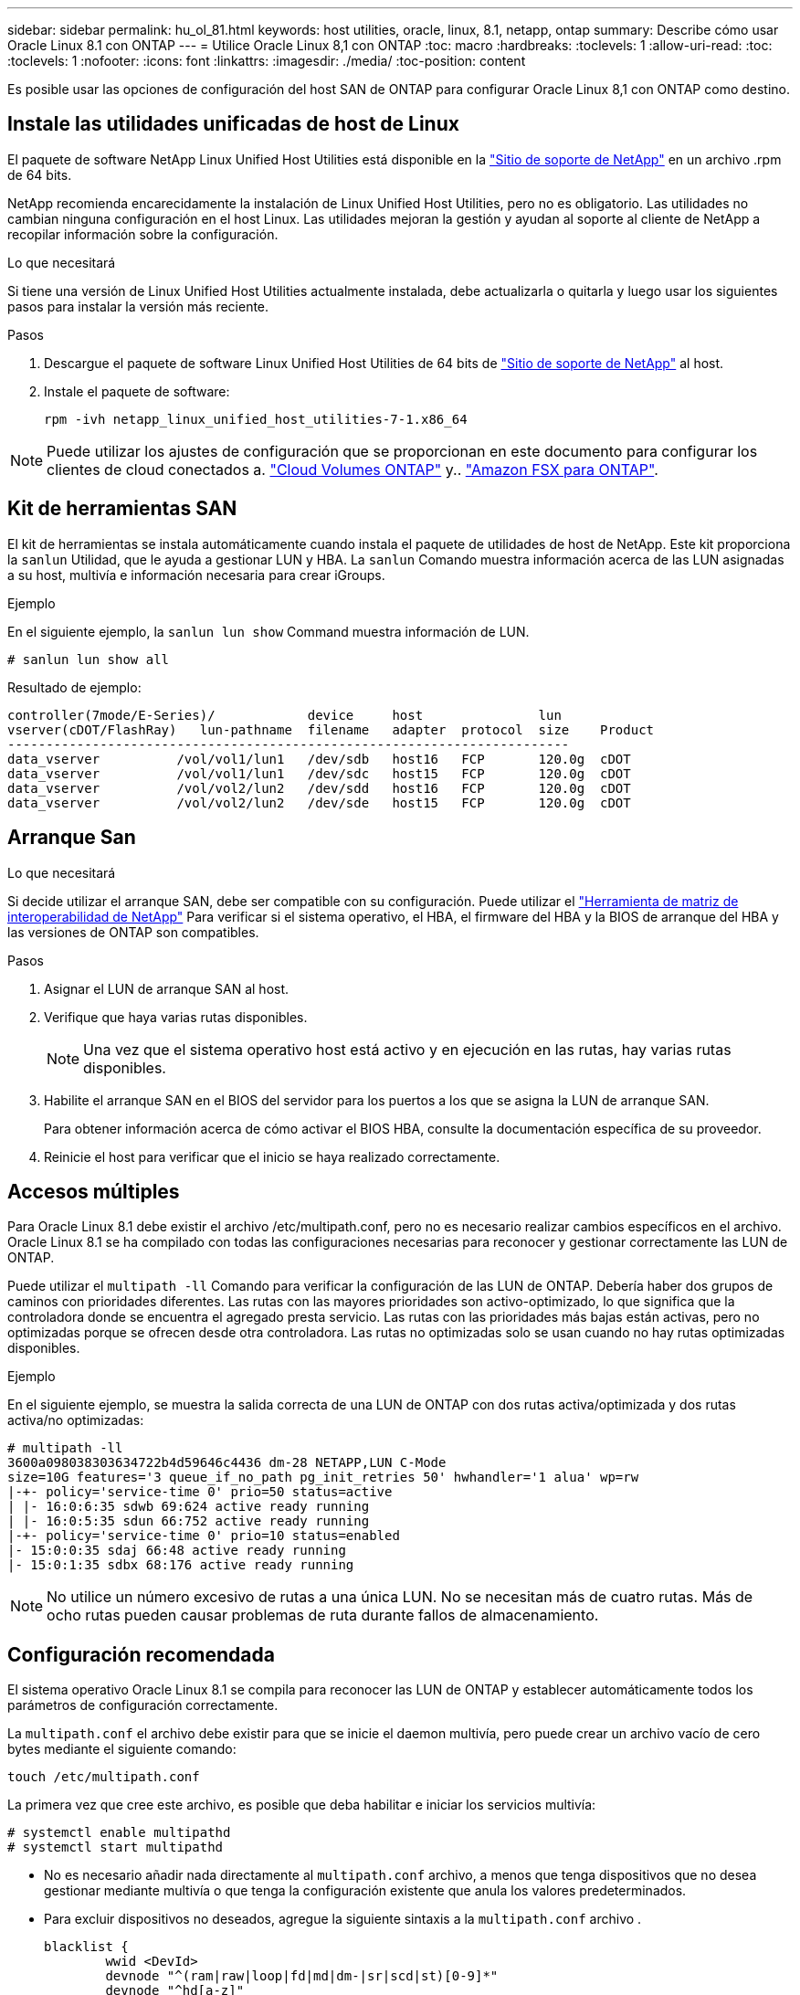 ---
sidebar: sidebar 
permalink: hu_ol_81.html 
keywords: host utilities, oracle, linux, 8.1, netapp, ontap 
summary: Describe cómo usar Oracle Linux 8.1 con ONTAP 
---
= Utilice Oracle Linux 8,1 con ONTAP
:toc: macro
:hardbreaks:
:toclevels: 1
:allow-uri-read: 
:toc: 
:toclevels: 1
:nofooter: 
:icons: font
:linkattrs: 
:imagesdir: ./media/
:toc-position: content


[role="lead"]
Es posible usar las opciones de configuración del host SAN de ONTAP para configurar Oracle Linux 8,1 con ONTAP como destino.



== Instale las utilidades unificadas de host de Linux

El paquete de software NetApp Linux Unified Host Utilities está disponible en la link:https://mysupport.netapp.com/site/products/all/details/hostutilities/downloads-tab/download/61343/7.1/downloads["Sitio de soporte de NetApp"^] en un archivo .rpm de 64 bits.

NetApp recomienda encarecidamente la instalación de Linux Unified Host Utilities, pero no es obligatorio. Las utilidades no cambian ninguna configuración en el host Linux. Las utilidades mejoran la gestión y ayudan al soporte al cliente de NetApp a recopilar información sobre la configuración.

.Lo que necesitará
Si tiene una versión de Linux Unified Host Utilities actualmente instalada, debe actualizarla o quitarla y luego usar los siguientes pasos para instalar la versión más reciente.

.Pasos
. Descargue el paquete de software Linux Unified Host Utilities de 64 bits de https://mysupport.netapp.com/site/products/all/details/hostutilities/downloads-tab/download/61343/7.1/downloads["Sitio de soporte de NetApp"^] al host.
. Instale el paquete de software:
+
`rpm -ivh netapp_linux_unified_host_utilities-7-1.x86_64`




NOTE: Puede utilizar los ajustes de configuración que se proporcionan en este documento para configurar los clientes de cloud conectados a. link:https://docs.netapp.com/us-en/cloud-manager-cloud-volumes-ontap/index.html["Cloud Volumes ONTAP"^] y.. link:https://docs.netapp.com/us-en/cloud-manager-fsx-ontap/index.html["Amazon FSX para ONTAP"^].



== Kit de herramientas SAN

El kit de herramientas se instala automáticamente cuando instala el paquete de utilidades de host de NetApp. Este kit proporciona la `sanlun` Utilidad, que le ayuda a gestionar LUN y HBA. La `sanlun` Comando muestra información acerca de las LUN asignadas a su host, multivía e información necesaria para crear iGroups.

.Ejemplo
En el siguiente ejemplo, la `sanlun lun show` Command muestra información de LUN.

[source, cli]
----
# sanlun lun show all
----
Resultado de ejemplo:

[listing]
----
controller(7mode/E-Series)/            device     host               lun
vserver(cDOT/FlashRay)   lun-pathname  filename   adapter  protocol  size    Product
-------------------------------------------------------------------------
data_vserver          /vol/vol1/lun1   /dev/sdb   host16   FCP       120.0g  cDOT
data_vserver          /vol/vol1/lun1   /dev/sdc   host15   FCP       120.0g  cDOT
data_vserver          /vol/vol2/lun2   /dev/sdd   host16   FCP       120.0g  cDOT
data_vserver          /vol/vol2/lun2   /dev/sde   host15   FCP       120.0g  cDOT
----


== Arranque San

.Lo que necesitará
Si decide utilizar el arranque SAN, debe ser compatible con su configuración. Puede utilizar el link:https://mysupport.netapp.com/matrix/imt.jsp?components=91863;&solution=1&isHWU&src=IMT["Herramienta de matriz de interoperabilidad de NetApp"^] Para verificar si el sistema operativo, el HBA, el firmware del HBA y la BIOS de arranque del HBA y las versiones de ONTAP son compatibles.

.Pasos
. Asignar el LUN de arranque SAN al host.
. Verifique que haya varias rutas disponibles.
+

NOTE: Una vez que el sistema operativo host está activo y en ejecución en las rutas, hay varias rutas disponibles.

. Habilite el arranque SAN en el BIOS del servidor para los puertos a los que se asigna la LUN de arranque SAN.
+
Para obtener información acerca de cómo activar el BIOS HBA, consulte la documentación específica de su proveedor.

. Reinicie el host para verificar que el inicio se haya realizado correctamente.




== Accesos múltiples

Para Oracle Linux 8.1 debe existir el archivo /etc/multipath.conf, pero no es necesario realizar cambios específicos en el archivo. Oracle Linux 8.1 se ha compilado con todas las configuraciones necesarias para reconocer y gestionar correctamente las LUN de ONTAP.

Puede utilizar el `multipath -ll` Comando para verificar la configuración de las LUN de ONTAP. Debería haber dos grupos de caminos con prioridades diferentes. Las rutas con las mayores prioridades son activo-optimizado, lo que significa que la controladora donde se encuentra el agregado presta servicio. Las rutas con las prioridades más bajas están activas, pero no optimizadas porque se ofrecen desde otra controladora. Las rutas no optimizadas solo se usan cuando no hay rutas optimizadas disponibles.

.Ejemplo
En el siguiente ejemplo, se muestra la salida correcta de una LUN de ONTAP con dos rutas activa/optimizada y dos rutas activa/no optimizadas:

[listing]
----
# multipath -ll
3600a098038303634722b4d59646c4436 dm-28 NETAPP,LUN C-Mode
size=10G features='3 queue_if_no_path pg_init_retries 50' hwhandler='1 alua' wp=rw
|-+- policy='service-time 0' prio=50 status=active
| |- 16:0:6:35 sdwb 69:624 active ready running
| |- 16:0:5:35 sdun 66:752 active ready running
|-+- policy='service-time 0' prio=10 status=enabled
|- 15:0:0:35 sdaj 66:48 active ready running
|- 15:0:1:35 sdbx 68:176 active ready running
----

NOTE: No utilice un número excesivo de rutas a una única LUN. No se necesitan más de cuatro rutas. Más de ocho rutas pueden causar problemas de ruta durante fallos de almacenamiento.



== Configuración recomendada

El sistema operativo Oracle Linux 8.1 se compila para reconocer las LUN de ONTAP y establecer automáticamente todos los parámetros de configuración correctamente.

La `multipath.conf` el archivo debe existir para que se inicie el daemon multivía, pero puede crear un archivo vacío de cero bytes mediante el siguiente comando:

`touch /etc/multipath.conf`

La primera vez que cree este archivo, es posible que deba habilitar e iniciar los servicios multivía:

[listing]
----
# systemctl enable multipathd
# systemctl start multipathd
----
* No es necesario añadir nada directamente al `multipath.conf` archivo, a menos que tenga dispositivos que no desea gestionar mediante multivía o que tenga la configuración existente que anula los valores predeterminados.
* Para excluir dispositivos no deseados, agregue la siguiente sintaxis a la `multipath.conf` archivo .
+
[listing]
----
blacklist {
        wwid <DevId>
        devnode "^(ram|raw|loop|fd|md|dm-|sr|scd|st)[0-9]*"
        devnode "^hd[a-z]"
        devnode "^cciss.*"
}
----
+
Sustituya el `<DevId>` con la `WWID` cadena del dispositivo que desea excluir.

+
.Ejemplo
En este ejemplo, vamos a determinar el WWID de un dispositivo y agregar al `multipath.conf` archivo.

+
.Pasos
.. Ejecute el siguiente comando para determinar el WWID:
+
[listing]
----
# /lib/udev/scsi_id -gud /dev/sda
360030057024d0730239134810c0cb833
----
+
`sda` Es el disco SCSI local que necesitamos para agregarlo a la lista negra.

.. Añada el `WWID` a la lista negra stanza en `/etc/multipath.conf`:
+
[listing]
----
blacklist {
     wwid   360030057024d0730239134810c0cb833
     devnode "^(ram|raw|loop|fd|md|dm-|sr|scd|st)[0-9]*"
     devnode "^hd[a-z]"
     devnode "^cciss.*"
}
----




Siempre debe comprobar su `/etc/multipath.conf` archivo para configuraciones heredadas, especialmente en la sección de valores predeterminados, que podría sustituir la configuración predeterminada.

La siguiente tabla demuestra lo crítico `multipathd` Parámetros para las LUN de ONTAP y los valores necesarios. Si un host está conectado a LUN de otros proveedores y alguno de estos parámetros se anula, deberán corregirse posteriormente stanzas en el `multipath.conf` Archivo que se aplica específicamente a las LUN de ONTAP. Si esto no se hace, es posible que las LUN de ONTAP no funcionen según se espera. Estos valores predeterminados solo se deben anular en consulta con NetApp o un proveedor de SO y solo cuando se comprenda plenamente el impacto.

[cols="2*"]
|===
| Parámetro | Ajuste 


| detect_prio | sí 


| dev_loss_tmo | "infinito" 


| conmutación tras recuperación | inmediata 


| fast_io_fail_tmo | 5 


| funciones | "2 pg_init_retries 50" 


| flush_on_last_del | "sí" 


| manipulador_hardware | "0" 


| no_path_retry | cola 


| comprobador_de_rutas | "tur" 


| política_agrupación_ruta | "group_by_prio" 


| selector_de_rutas | "tiempo de servicio 0" 


| intervalo_sondeo | 5 


| prioridad | "ONTAP" 


| producto | LUN.* 


| retain_attached_hw_handler | sí 


| rr_weight | "uniforme" 


| nombres_descriptivos_usuario | no 


| proveedor | NETAPP 
|===
.Ejemplo
El ejemplo siguiente muestra cómo corregir un valor predeterminado anulado. En este caso, el `multipath.conf` el archivo define los valores para `path_checker` y.. `no_path_retry` Que no son compatibles con las LUN de ONTAP. Si no se pueden quitar debido a que aún hay otras cabinas SAN conectadas al host, estos parámetros pueden corregirse específicamente para LUN de ONTAP con una sección de dispositivo.

[listing]
----
defaults {
 path_checker readsector0
 no_path_retry fail
 }
devices {
 device {
 vendor "NETAPP "
 product "LUN.*"
 no_path_retry queue
 path_checker tur
 }
}
----

NOTE: Para configurar Oracle Linux 8.1 RedHat Enterprise Kernel (RHCK), utilice link:hu_rhel_81.html#recommended-settings["configuración recomendada"] Para Red Hat Enterprise Linux (RHEL) 8.1.



== Problemas conocidos

No existen problemas conocidos para la versión Oracle Linux 8,1 con ONTAP.


NOTE: Para ver los problemas conocidos de Oracle Linux (kernel compatible con Red Hat), consulte link:hu_rhel_81.html#known-problems-and-limitations["problemas conocidos"] Para Red Hat Enterprise Linux (RHEL) 8.1.
